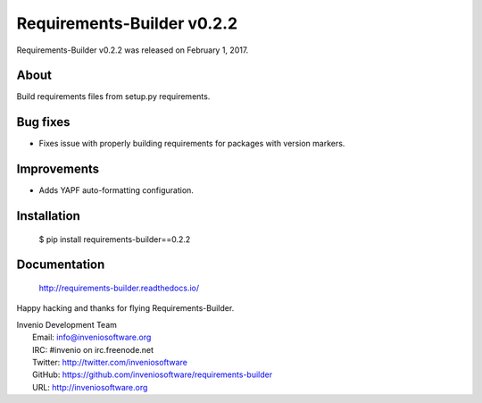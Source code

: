 =============================
 Requirements-Builder v0.2.2
=============================

Requirements-Builder v0.2.2 was released on February 1, 2017.

About
-----

Build requirements files from setup.py requirements.

Bug fixes
---------

- Fixes issue with properly building requirements for packages with version
  markers.

Improvements
------------

- Adds YAPF auto-formatting configuration.

Installation
------------

   $ pip install requirements-builder==0.2.2

Documentation
-------------

   http://requirements-builder.readthedocs.io/

Happy hacking and thanks for flying Requirements-Builder.

| Invenio Development Team
|   Email: info@inveniosoftware.org
|   IRC: #invenio on irc.freenode.net
|   Twitter: http://twitter.com/inveniosoftware
|   GitHub: https://github.com/inveniosoftware/requirements-builder
|   URL: http://inveniosoftware.org
